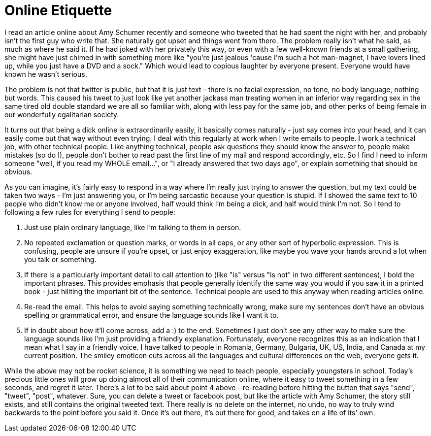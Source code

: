 // SPDX-License-Identifier: Apache-2.0
:doctype: article

= Online Etiquette

I read an article online about Amy Schumer recently and someone who tweeted that he had spent the night with her, and
probably isn't the first guy who write that. She naturally got upset and things went from there. The problem really isn't
what he said, as much as where he said it. If he had joked with her privately this way, or even with a few well-known
friends at a small gathering, she might have just chimed in with something more like "you're just jealous 'cause I'm
such a hot man-magnet, I have lovers lined up, while you just have a DVD and a sock." Which would lead to copious
laughter by everyone present. Everyone would have known he wasn't serious.

The problem is not that twitter is public, but that it is just text - there is no facial expression, no tone, no body
language, nothing but words. This caused his tweet to just look like yet another jackass man treating women in an inferior
way regarding sex in the same tired old double standard we are all so familiar with, along with less pay for the same job,
and other perks of being female in our wonderfully egalitarian society.

It turns out that being a dick online is extraordinarily easily, it basically comes naturally - just say comes into your
head, and it can easily come out that way without even trying. I deal with this regularly at work when I write emails to
people. I work a technical job, with other technical people. Like anything technical, people ask questions they should know
the answer to, people make mistakes (so do I), people don't bother to read past the first line of my mail and respond
accordingly, etc. So I find I need to inform someone "well, if you read my WHOLE email...", or "I already answered that
two days ago", or explain something that should be obvious.

As you can imagine, it's fairly easy to respond in a way where I'm really just trying to answer the question, but my text
could be taken two ways - I'm just answering you, or I'm being sarcastic because your question is stupid. If I showed the
same text to 10 people who didn't know me or anyone involved, half would think I'm being a dick, and half would think I'm
not. So I tend to following a few rules for everything I send to people:

. Just use plain ordinary language, like I'm talking to them in person.
. No repeated exclamation or question marks, or words in all caps, or any other sort of hyperbolic expression. This is
confusing, people are unsure if you're upset, or just enjoy exaggeration, like maybe you wave your hands around a lot when
you talk or something.
. If there is a particularly important detail to call attention to (like "is" versus "is not" in two different sentences),
I bold the important phrases. This provides emphasis that people generally identify the same way you would if you saw it
in a printed book - just hiliting the important bit of the sentence. Technical people are used to this anyway when reading
articles online.
. Re-read the email. This helps to avoid saying something technically wrong, make sure my sentences don't have an obvious
spelling or grammatical error, and ensure the language sounds like I want it to.
. If in doubt about how it'll come across, add a :) to the end. Sometimes I just don't see any other way to make sure
the language sounds like I'm just providing a friendly explanation. Fortunately, everyone recognizes this as an indication
that I mean what I say in a friendly voice. I have talked to people in Romania, Germany, Bulgaria, UK, US, India, and
Canada at my current position. The smiley emoticon cuts across all the languages and cultural differences on the web,
everyone gets it.

While the above may not be rocket science, it is something we need to teach people, especially youngsters in school.
Today's precious little ones will grow up doing almost all of their communication online, where it easy to tweet
something in a few seconds, and regret it later. There's a lot to be said about point 4 above - re-reading before hitting
the button that says "send", "tweet", "post", whatever. Sure, you can delete a tweet or facebook post, but like the article
with Amy Schumer, the story still exists, and still contains the original tweeted text. There really is no delete on the
internet, no undo, no way to truly wind backwards to the point before you said it. Once it's out there, it's out there for
good, and takes on a life of its' own.
